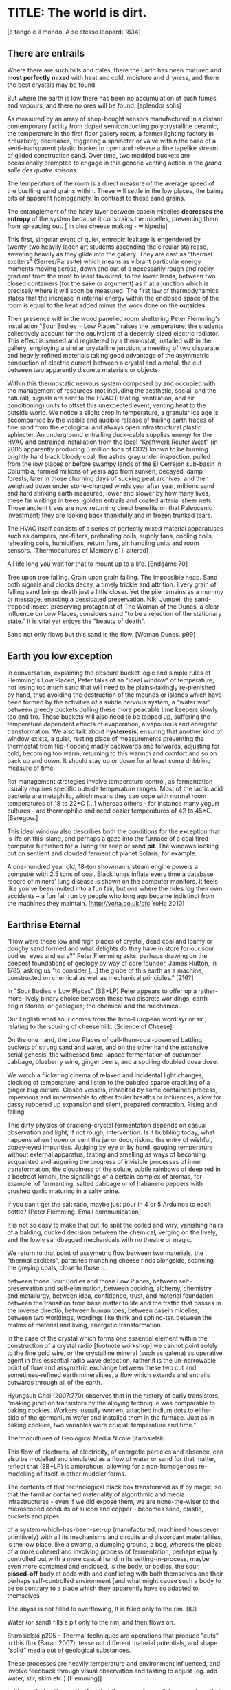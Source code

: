* TITLE: The world is dirt.
[e fango è il mondo. A se stesso leopardi 1834]

** There are entrails

Where there are such hills and dales, there the Earth has been matured
and *most perfectly mixed* with heat and cold, moisture and dryness,
and there the best crystals may be found. 

But where the earth is low there has been no accumulation of such
fumes and vapours, and there no ores will be found.  
[splendor solis]


As measured by an array of shop-bought sensors manufactured in a
distant contemporary facility from doped semiconducting
polycrystalline ceramic, the temperature in the first floor gallery
room, a former lighting factory in Kreuzberg, decreases, triggering a
sphincter or valve within the base of a semi-transparent plastic
bucket to open and release a fine tapelike stream of gilded
construction sand. Over time, two modded buckets are occasionally
prompted to engage in this generic venting action in the /grand salle
des quatre saisons/.

The temperature of the room is a direct measure of the average speed
of the bustling sand grains within. These will settle in the low
places, the balmy pits of apparent homogeniety. In contrast to these
sand grains.

The entanglement of the hairy layer between casein micelles *decreases
the entropy* of the system because it constrains the micelles,
preventing them from spreading out. [ in blue cheese making - wikipedia]

This first, singular event of quiet, entropic leakage is engendered by
twenty-two heavily laden art students ascending the circular
staircase, sweating heavily as they glide into the gallery. They are
cast as "thermal exciters" (Serres/Parasite) which means as vibrant
particular energy moments moving across, down and out of a necessarily
rough and rocky gradient from the most to least favoured, to the lower
lands, between two closed containers (for the sake or argument) as if
at a junction which is precisely where it will soon be measured. The
first law of thermodynamics states that the increase in internal
energy within the enclosed space of the room is equal to the heat added minus the
work done on the *outsides*.

Their presence within the wood panelled room sheltering Peter
Flemming's installation "Sour Bodies + Low Places" raises the
temperature; the students collectively account for the equivalent of a
decently-sized electric radiator. This effect is sensed and registered
by a thermostat, installed within the gallery, employing a similar
crystalline junction, a meeting of two disparate and heavily refined
materials taking good advantage of the asymmetric conduction of
electric current between a crystal and a metal, the cut between two
apparently discrete materials or objects.

Within this thermostatic nervous system composed by and occupied with
the management of resources (not including the aesthetic, social, and
the natural), signals are sent to the HVAC (Heating, ventilation, and
air conditioning) units to offset this unexpected event, venting heat
to the outside world. We notice a slight drop in temperature, a
granular ice age is accompanied by the visible and audible release of
trailing earth traces of fine sand from the ecological and always open
infrastructural plastic sphincter. An underground entrailing
duck-cable supplies energy for the HVAC and entrained installation
from the local "Kraftwerk Reuter West" (in 2005 apparently producing 3
million tons of CO2) known to be burning brightly hard black bloody
coal, the ashes gray under inspection, pulled from the low places or
before swampy lands of the El Cerrejón sub-basin in Columbia, formed
millions of years ago from sunken, decayed, damp forests, later in
those churning days of sucking peat archives, and then weighted down
under stone-charged winds year after year, millions sand and hard
stinking earth measured, lower and slower by how many lives, these far
writings in trees, golden entrails and coated arterial sheer
nets. Those ancient trees are now returning direct benefits on that
Paleocenic investment; they are looking back thankfully and in frozen
trunked tears.

The HVAC itself consists of a series of perfectly mixed material
apparatuses such as dampers, pre-filters, preheating coils, supply
fans, cooling coils, reheating coils, humidifiers, return fans, air
handling units and room sensors.  
[Thermocultures of Memory p11. altered]

All life long you wait for that to mount up to a life. [Endgame 70]

Tree upon tree falling. Grain upon grain falling. The impossible
heap. Sand both signals and clocks decay, a timely trickle and
attrition. Every grain of falling sand brings death just a little
closer. Yet the pile remains as a mummy or message, enacting a
dessicated preservation. Niki Jumpei, the sand-trapped
insect-preserving protaganist of The Woman of the Dunes, a clear
influence on Low Places, considers sand "to be a rejection of the
stationary state." It is vital yet enjoys the "beauty of death".

Sand not only flows but this sand is the flow. [Woman Dunes. p99]


** Earth you low exception

In conversation, explaining the obscure bucket logic and simple rules
of Flemming's Low Placed, Peter talks of an "ideal window" of temperature; not
losing too much sand that will need to be plains-takingly
re-plenished by hand, thus avoiding the destruction of the mounds or islands which
have been formed by the activities of a subtle nervous system, a
"water war" between greedy buckets pulling these more peacable time
keepers slowly too and fro. Those buckets will also need to be topped
up, suffering the temperature dependent effects of evaporation, a
vapourous and energetic transformation. We also talk about
*hysteresis*, ensuring that another kind of window exists, a quiet,
resting place of measurements preventing the thermostat from
flip-flopping madly backwards and forwards, adjusting for cold, becoming too
warm, returning to this warmth and comfort and so on back up and
down. It should stay up or down for at least some dribbling measure of
time.

Rot management strategies involve temperature control, as fermentation
usually requires specific outside temperature ranges. Most of the
lactic acid bacteria are metaphilic, which means they can cope with
normal room temperatures of 18 to 22*C [...] whereas others - for
instance many yogurt cultures - are thermophilic and need cozier
temperatures of 42 to 45*C.
[Beregow.]

This ideal window also describes both the conditions for the exception
that is life on this island, and perhaps a gaze into the furnace of a
coal fired computer furnished for a Turing tar seep or sand *pit*. The
windows looking out on sentient and clouded ferment of planet Solaris,
for example.

A one-hundred year old, 18-ton showman's steam engine powers a
computer with 2.5 tons of coal. Black lungs inflate every time a
database record of miners' lung disease is shown on the computer
monitors. It feels like you've been invited into a fun fair, but one
where the rides log their own accidents – a fun fair run by people who
long ago became indistinct from the machines they maintain.
[http://yoha.co.uk/cfc YoHa 2010]


** Earthrise Eternal 

"How were these low and high places of crystal, dead coal and
loamy or doughy sand formed and what delights do they have in store for our sour
bodies, eyes and ears?" Peter Flemming asks, perhaps drawing on the deepest
foundations of geology by way of core founder, James Hutton, in 1785, 
asking us "to consider [...] the globe of this earth as a
machine, constructed on chemical as well as mechanical principles."
[216?]

In "Sour Bodies + Low Places" (SB+LP) Peter appears to offer up a
rather-more-lively binary choice between these two discrete worldings,
earth origin stories, or geologies; the chemical and the
mechanical. 

Our English word sour comes from the Indo-European word syr or sir ,
relating to the souring of cheesemilk.  
[Science of Cheese]

On the one hand, the Low Places of call-them-coal-powered
battling buckets of strung sand and water, and on the other hand the
extensive serial genesis, the witnessed time-lapsed fermentation of
cucumber, cabbage, blueberry wine, ginger beers, and a spoiling
doubled dosa dose. 

We watch a flickering cinema of relaxed and incidental light changes, clocking of
temperature, and listen to the bubbled sparse crackling of a ginger
bug culture. Closed vessels, inhabited by some contained process,
impervious and impermeable to other fouler breaths or influences,
allow for gassy rubbered up expansion and silent, prepared
contraction. Rising and falling.

This dirty physics of cracking-crystal fermentation depends on casual
observation and light, if not rough, intervention. Is it bubbling
today, what happens when I open or vent the jar or door, risking the
entry of wishful, dopey-eyed impurities. Judging by eye or by hand,
gauging temperature without external apparatus, tasting and smelling
as ways of becoming acquainted and auguring the progress of invisible
processes of inner transformation, the cloudiness of the solute, subtle
rainbows of deep red in a beetroot kimchi, the signallings of a certain
complex of aromas, for example, of fermenting, salted cabbage or of
habanero peppers with crushed garlic maturing in a salty brine.


If you can't get the salt ratio, maybe just pour in 4 or 5 Arduinos to each bottle?
[Peter Flemming. Email communication]

It is not so easy to make that cut, to split the coiled and wiry,
vanishing hairs of a balding, ducked decision between the chemical,
verging on the lively, and the lowly sandbagged mechanicals with no
theatre or magic.

We return to that point of assymetric flow between two materials, the
"thermal exciters", parasites munching cheese rinds alongside,
scanning the greying coals, close to those ...

between those Sour Bodies and those Low Places, between self-preservation and
self-elimination, between cooking, alchemy, chemistry and metallurgy, between
idea, confidence, trust, and material foundation, between the
transition from base matter to life and the traffic that passes in the
inverse directio, between human toes, between casein micelles, between two
worldings, wordings like think and sphinc-ter. between the realms of material
and living, energetic transformation.

In the case of the crystal which forms one essential element within
the construction of a crystal radio [footnote workshop] we cannot
point solely to the fine gold wire, or the crystalline mineral (such
as galena) as operative agent in this essential radio wave detection,
rather it is the un-narrowable point of flow and assymetric exchange
between these two cut and sometimes-refined earth mineralities, a flow
which extends and entrails outwards through all of the earth.

Hyungsub Choi (2007:770) observes that in the history of early
transistors, "making junction transistors by the alloying technique
was comparable to baking cookies. Workers, usually women, attached
indium dots to either side of the germanium wafer and installed them
in the furnace. Just as in baking cookies, two variables were crucial:
temperature and time."

Thermocultures of Geological Media Nicole Starosielski

This flow of electrons, of electricity, of energetic particles and
absence, can also be modelled and simulated as a flow of water or sand
for that matter, reflect that (SB+LP) is amorphous, allowing for a
non-homogenous re-modelling of itself in other muddier forms.

The contents of that technological black box transformed as if by magic,
so that the familiar contained materiality of algorithmic and media
infrastructures - even if we did expose them, we are none-the-wiser to
the microscoped conduits of silicon and copper - becomes sand, plastic,
buckets and pipes.

of a system-which-has-been-set-up (manufactured, machined howsoever
primitively) with all its mechanisms and circuits and discordant
materialities, is the low place, like a swamp, a dumping ground, a
bog, whereas the place of a more cohered and involving process of
fermentation, perhaps equally controlled but with a more casual hand
in its setting-in-process, maybe even more contained and enclosed, is
the body, or bodies, the sour, *pissed-off* body at odds with and
conflicting with both themselves and their perhaps self-controlled
environment [and what might cause such a body to be so contrary to a
place which they apparently have so adapted to themselves

The abyss is not filled to overflowing,
It is filled only to the rim. [IC]

Water (or sand) fills a pit only to the rim, and then flows on.

Starosielski p295 - Thermal techniques are operations that produce
"cuts" in this flux (Barad 2007), tease out different material
potentials, and shape "solid" media out of geological substances.

These processes are heavily temperature and environment influenced,
and involve feedback through visual observation and tasting to adjust
(eg. add water, stir, skim etc.) [Flemming]]

... it’s worth dwelling on the fact that the mass of once living
organisms that have returned to base matter has been estimated at
somewhere between a 1,000 and 10,000 times the mass of the Earth
itself (see Davis 1996, 73), while as far as scientists have been able
to ascertain, matter has only organised itself into life but once on
our planet. There is, then, something of an asymmetry between the
transition from base matter to life and the traffic that passes in the
inverse direction. p45 [**** Deep Shit. Nigel Clark Myra J. Hird]

For both Low Places (Hutton's geological foundation) and Sour Bodies
(Alexander Flemming) the liveliness of this earthy machine depends on
essential dissolution and decay: for example, the grinding down of
rock to sand:

A solid body of land could not have answered the purpose of a
habitable world; for a soil is necessary to the growth of plants; and
a soil is nothing but the materials collected from the destruction of
the solid land. Therefore, the surface of this land, inhabited by man,
and covered with plants and animals, is made by nature to decay ...
[215]


** Spoils

Decay and dissolution are essential for the creation of this least
sour of all possible worlds, if solely to show us that it is not simply a
machine in its breathy running down into dis-repair, a chilled heat
death and burial:

But is this world to be considered thus merely as a machine, to last no
longer than its parts retain their present position, their proper forms
and qualities? Or may it not be also considered as an organized body?
such as has a constitution in which the necessary decay of the machine
is naturally repaired, in the exertion of those productive powers by
which it had been formed.
[216] Hutton Theory of the Earth, Volume 1 (of 4)

But where does the power in "the exertion of those productive powers"
comes from that enables a dough-like raising up from the low places,
if not from those low places? Where does this "necrological vitalism"
[ref] spring up from and how like SB+LP can we forge crystalline
junctions between these disparate matters, between coal, crystals and
liveliness?

The land, which was like potters clay and entirely soft. But as the
sun’s fire shone upon the land, it first of all became firm, and then,
since its surface was in a ferment because of the warmth, portions of
the wet swelled up in masses in many places, and in these pustules
covered with delicate membranes made their appearance.  Such a
phenomenon can be seen even yet in swamps and marshy places whenever,
the ground having become cold, the air suddenly and without any
gradual change becomes intensely warm. And while the wet was being
impregnated with life by reason of the warmth in the manner described,
by night the living things forthwith received their nourishment from
the mist that feli from the envelop- ing air, and by day were made
solid by the intense heat; and finally, when the embryos had attained
their full development and the membranes had been thoroughly heated
and broken open, there was pro- duced every form of animal life. 1 Of
these, such as had partaken of the most warmth set off to the higher
regions, having become winged, and such as retained an earthy
consistency came to be numbered in the class of creeping things and of
the other land animals, while those whose composition partook the most
of the wet element gathered into the region congenial to them,
receiving the name of water animals. [https://archive.org/stream/DiodorosOfSicily034.598/Diodoros%20of%20Sicily%2001%20%281.1-2.34%29_djvu.txt]

[condense the above]

In like manner, we can read in Gabriel Gohau's "History of Geology"
that:

"Needham's most original idea on mountain building was the analogy he
saw with a “machine” using force “either produced by steam, or by
extremely thin and dry air.” This model is interesting because it
comes close to the idea of the steam engine." [ref p.120]

And what is the source of heat which powers this engine?

"The solution he came up with was a simple one and not at all new:
combustion of coal [...] Hutton made it a permanent cause, saying that
each cycle forms new continents which produce new forests; their
destruction on turn forms new layers of coal."[ref p.120]

Describe Needham's experiment.

He heated a sealed container of gravy, assuming that he killed off all
life. He looked inside to find out whether or not life was there. It was.

What was Needham's independent variable?
Heat (of the gravy)

[ref: https://www.brainscape.com/flashcards/spontaneous-generation-scientific-experim-5608742/packs/7911289]

This junction point or bodily detector is a holy interchange of bread
(and its fermented companions, wine and cheese), shit and crystalline
sand (a fine recipe for a sour day out at a dismal seaside
spot). These are all our only earths, in their running down and up.

/P. roqueforti/ for use in Roquefort cheese is traditionally obtained
from homemade rye bread that is over-baked and allowed to deteriorate
for a month in the caves. The coat of mold that develops on the bread
is powdered and sprinkled on the cheese ...
[Science of Cheese] - re-write

If the process [of fermentation] keeps going, the substrate will decompose entirely and
return to humus, the half-dead organic matter of the soil.
[Beregow. p11]

"every last one of these poor wretches could live off his own manure."
[History of Shit p131]

... on this crust a mouldy film has produced living and knowing beings: this is empirical truth, the real, the world.
[Schopenhauer]

** Ethereal Strainer 

Flemming's work shows us that these earths and sands are vitalist, diverse and
extensible uncut equivalences. They form economies of production and
consumption at every kind of junction:

When a bucket overfills, sand gushes out. When the queue fills,
daemons drop packets, signalling congestion.  
[Internet Daemons. Fenwick McKelvey. p107/108. altered]

For example, these thirsty data bodies are greedy for energetic resources.

... did you e’er see a well with two buckets, whilst one comes up full to
be emptied, another goes down empty to be filled? such is the state of
all humanity. 

[marston the malcontent]

The buckets always appear to be balanced. Hungry or thirsty. Winning
or losing. Eating and shitting.

But un-fortunately for Jacques de Vaucanson and his rusing duck in the /grand
salle des quatres saisons/, in this garden of earthly delights:

... this observer concluded that the grain input and excrement output
were entirely unrelated and that the tail end of the Duck must be
loaded befiore each act with fake excrement.  
[The Defecating Duck, or, the Ambiguous Origins of Artificial Life
Jessica Riskin Critical Inquiry Vol. 29, No. 4 (Summer 2003),
pp. 599-633]

Equally in this series of equivalences:

[for] the "stabilization of media in archives [and other
memory institutions] keeps them from degrading, becoming waste, [yet]
the shift to energy-intensive cooling mechanisms substitutes the waste
of media objects for the waste produced by fossil fuels."
[Starolieski - 2017]

In LP+SB the junctions are everywhere, the entrails can be divined
from, looking back acrosss geological time like Dante's cursed soothsayers. 

Digestion requires huge amounts of energy; it takes hard work for the
body to process raw foods. Cooking (and fermentation) literally externalizes this energy
[Beregow]

Peter answers the winding gutty question as to what unknowable
processes variously described as decay, rotting, putrefaction,
decomposition, deterioration, fermentation (controlled rotting),
circulation, corruption, spoiling, composting, digestion, degradation,
moulting, infection [Lister called infection fermentation],
dissolution, souring, moulding, disintegration - processes which
connect with the abject, with ordure, excreta, disjecta, with the
discarded and the rejected, the declining, the defiled and unwanted,
the sorely addled and the descending, the leaked and spilled, frothed
and then de-frothed, skimming its scum, what these processes have
to do with (technology, defined as command, control, and
communication.

He poses more simply, what do a laptop or a thermostat and a pickle have in common? 

The simple answer is that they are both embedded within thermocultural
systems of control occupied with the conservation and preservation
(preserves, conserves) of state and the (economic) management of
discrete levels of energy. Within technological infrastructures there
is a maintenance of state (storage in the cloud should maintain our
memories without glitch) which implies an expenditure of energy (a
bucket spilling out water or sand drives a mini turbine which
generates electricity to charge my phone, a pickle-pecked piper lifts
and re-fills the bucket every few days, nipping into the back room for
a 25kg bad of sand, thus drawing on his own restricted reserves of
energy in some schoolbook illustration). A sandy-k/need demon surfs
downhill a temperature gradient of entropy leading us back into the
dammed and thus civilized and effluent low countries.

The memorial of a one or a zero on a grand scale [Thomas Pynchon lets
us choose between: “If patterns of ones and zeroes were "like"
patterns of human lives and deaths, if everything about an individual
could be represented in a computer record by a long strings of ones
and zeroes, then what kind of creature could be represented by a long
string of lives and deaths?” - Vineland? She pictures to herself the
mattress he sleeps on, bearing the “vestiges of every nightmare sweat,
helpless overflowing bladder, viciously, tearfully consummated wet
dream, like the memory bank to a computer of the lost.” Crying lot
49 - sand-buried pickle tasting like a urine-infested mattress ] also releases heat
as excess, a sour and unwanted byproduct of these bits circulating as
a flow of electricity through less-than-pure metals. [Finn Brunton
"the work of computation is the work of managing heat. The history of
computing is also the history of air conditioning and temperature
control".] 

The Ripples of sand at his feet suddenly looked like the motionless
crests of waves.

Supposing they were sound waves, what kind of music would they give?
[p.160 Dunes]

In an ideal world.


** Earthen retailers

Semiconductor manufacturing works like a blue cheese dairy where a
fungus such as Penicillium roqueforti is inoculated into sheep milk or
milk curds and imparts a distinctive flavor. Just as in the
crystalline world of the diffusion process, ripening mould veins and
calcium crystals stud the cheese as it ferments. Once the cheese has
matured over several months, it is sterilized at ultra high
temperatures. This heat treatment also inactivates the Penicillium
roqueforti, inhibiting further fermentation. In the same manner,
solid-state physicists determine the proper time and temperature
needed to put the precise amounts of impurities at precise points on
the silicon block.  
[T.R. Reid quoted in Thermocultures of Geological
Media. Nicole Starosielski]

In this story, the cheese maker could also be a barbeque chef, doping
the pure silicon of meat with hickory smoke, and she could equally be
a sacrificial priest. The continuous extensible bodies are seperated,
torn asunder, hewn like tree trunks, slayed, divided, leading forth
into the corruption of killed bodies. Commercial metallurgists talk of
the torture of ores pulled from the earth. With reference to
pasteurisation Bruno Latour talks of the scientist as now being able to
"starve the microbes, kill them with antiseptics, make them eat
anything, in short, torture them in innumerable ways, in order to
learn something about them each time" [1988 the pasteurisation of
france]. Fermentation is an "uncanny figure of flourishing death via self-digestion
[which] demonstrates the limits of the assumed logic of cyclic repetition."
[p10 beregow]

It is painfully obvious that technologies of computation, control and
communication are always subject to the noisy un-constraints of both
materials (substrates) and material-un-bound processes
(thermodynamics), just as s/our bodies are subject to disease, and
disintegration, to good and bad microbes and moulds; whilst relying on
these materials as a necessity.

Peter Flemming shows us a set of speculative technologies which
acknowledge the pleasures of approximate and un-studied cooking and
to fermentation, which attempt to willfully roll down into those low
places of thermodynamic gradient, of waste heat, to un-damm the flows
and circulations seperating various abysses with names such as
Anthropocene, computation, currency and exchange. 

... fermentation would not stand for the recycling of the existing world,
but for its slow inner destruction. Indeed, it is not only the
Anthropocene or the Pasteurian scientist who is controlling and
torturing microbes; fermenting means that the involved bacteria
eagerly begin their decay work by killing other 'bad' microorganisms
in a necrological zombie-like movement between self-preservation and
self-elimination. Fermentation always has this uncanny, almost bleak
dimension to it: it is only the thin semi-permeable membrane of the
gastro-intestinal tract that prevents us from digesting ourselves.
[p17 Beregow]

These are darkly promiscuous sets of technologies for sour-pissed-on/off
bodies, for local, overheating parasites, technologies which are not
for a human or a visible crow to do-something-to-something-else-with,
to hide or to transform it, to transfer it, but technologies
and techniques for the others, precisely that imagination which
mirrors all these of our endeavours in another realm, of the decaying
and of the dead.

Technologies for the most despised, the unwanted, vile and the
excluded in this world of plenty, this cloacal cesspit
homogenized without the dreadful and synthetic cut, sucking down all
energy, sticking fast in a black, dirty and foul smelling slime or
clay, that which is vile and dear and covered with filth, a quite
different thing than I am.

Take this scorned thing, 
Which you trample into the low places,
If not you will climb out of the sand without a ladder
And be sure to fall back down
["Symbola aurae mensae" 1617 Michael Maïer]

[Translation note: 
Prends cette chose méprisée
Que tu foules aux pieds sans le voir,
Sinon tu montes sans échelle,
Sûr de tomber à la renverse." 
]


